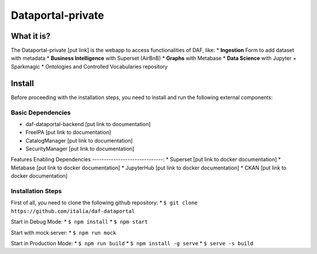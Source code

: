 *****************
Dataportal-private
*****************

===========
What it is?
===========

The Dataportal-private [put link]  is the webapp to access functionalities of DAF, like:
* **Ingestion** Form to add dataset with metadata
* **Business Intelligence** with Superset (AirBnB)
* **Graphs** with Metabase
* **Data Science** with Jupyter + Sparkmagic
* Ontologies and Controlled Vocabularies repository


=======
Install
=======

Before proceeding with the installation steps, you need to install and run the following external components:

Basic Dependencies
------------------
* daf-dataportal-backend [put link to documentation]
* FreeIPA [put link to documentation]
* CatalogManager [put link to documentation]
* SecurityManager [put link to documentation]

Features Enabling Dependencies
------------------------------:
* Superset [put link to docker documentation]
* Metabase [put link to docker documentation]
* JupyterHub [put link to docker documentation]
* CKAN [put link to docker documentation]



Installation Steps
------------------
First of all, you need to clone the following github repository:
* ``$ git clone https://github.com/italia/daf-dataportal``

Start in Debug Mode:
* ``$ npm install``
* ``$ npm start``

Start with mock server:
* ``$ npm run mock``

Start in Production Mode:
* ``$ npm run build``
* ``$ npm install -g serve``
* ``$ serve -s build``


